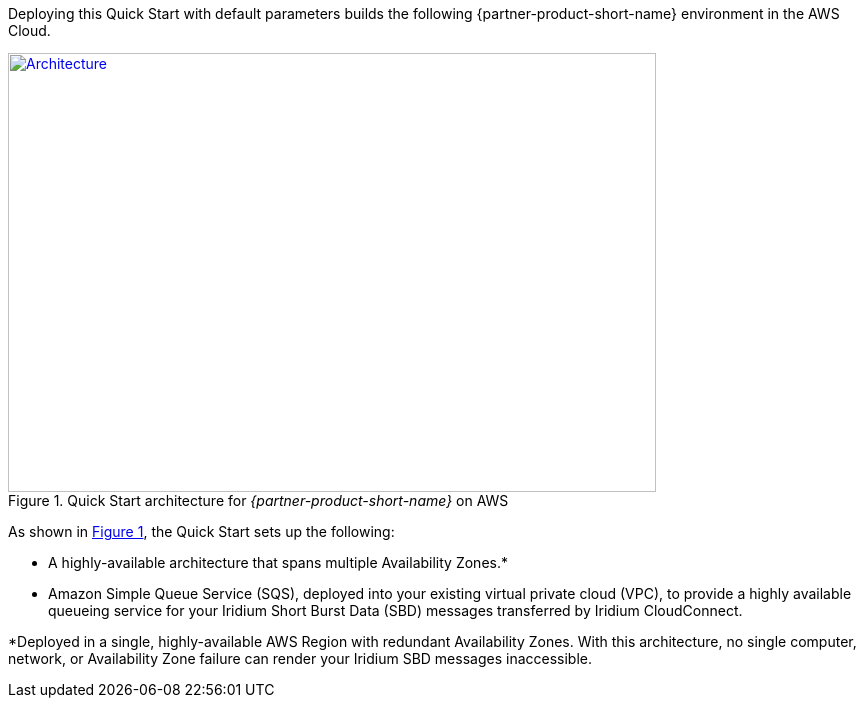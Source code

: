 Deploying this Quick Start with default parameters builds the following {partner-product-short-name} environment in the
AWS Cloud.

// Replace this example diagram with your own. Send us your source PowerPoint file. Be sure to follow our guidelines here : http://(we should include these points on our contributors giude)
:xrefstyle: short
[#architecture1]
.Quick Start architecture for _{partner-product-short-name}_ on AWS
[link=images/architecture_diagram.png]
image::../images/architecture_diagram.png[Architecture,width=648,height=439]

As shown in <<architecture1>>, the Quick Start sets up the following:

* A highly-available architecture that spans multiple Availability Zones.*
* Amazon Simple Queue Service (SQS), deployed into your existing virtual private cloud (VPC), to provide a highly available queueing service for your Iridium Short Burst Data (SBD) messages transferred by Iridium CloudConnect.

*Deployed in a single, highly-available AWS Region with redundant Availability Zones. With this architecture, no single computer, network, or Availability Zone failure can render your Iridium SBD messages inaccessible.
